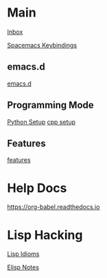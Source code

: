 #+STARTUP: showeverything

* Main

[[file:../tmp/confwiki-inbox.org][Inbox]]

[[file:spacemacs-keybindings.org][Spacemacs Keybindings]]

** emacs.d

[[file:emacsd.org][emacs.d]]

** Programming Mode

[[file:python-setup.org][Python Setup]]
[[file:cpp-setup.org][cpp setup]]

** Features

[[file:features.org][features]]

* Help Docs

https://org-babel.readthedocs.io

* Lisp Hacking

[[file:lisp-idioms.org][Lisp Idioms]]

[[file:elisp-notes.org][Elisp Notes]]
